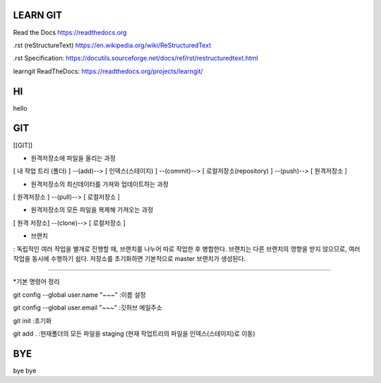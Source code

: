 LEARN GIT
==============



Read the Docs https://readthedocs.org

.rst (reStructureText) https://en.wikipedia.org/wiki/ReStructuredText

.rst Specification: https://docutils.sourceforge.net/docs/ref/rst/restructuredtext.html

learngit ReadTheDocs: https://readthedocs.org/projects/learngit/



HI
==============

hello



GIT
==============

[[GIT]]


* 원격저장소에 파일을 올리는 과정

[ 내 작업 트리 (폴더) ]
--(add)--> [ 인덱스(스테이지) ]
--(commit)--> [ 로컬저장소(repository) ]
--(push)--> [ 원격저장소 ]



* 원격저장소의 최신데이터를 가져와 업데이트하는 과정

[ 원격저장소 ] --(pull)--> [ 로컬저장소 ]



* 원격저장소의 모든 파일을 복제해 가져오는 과정

[ 원격 저장소] --(clone)--> [ 로컬저장소 ]



* 브랜치
: 독립적인 여러 작업을 별개로 진행할 때, 브랜치를 나누어 따로 작업한 후 병합한다.
브랜치는 다른 브랜치의 영향을 받지 않으므로, 여러 작업을 동시에 수행하기 쉽다.
저장소를 초기화하면 기본적으로 master 브랜치가 생성된다.



------------------------------------------------------------



*기본 명령어 정리

git config --global user.name "~~~"
:이름 설정

git config --global user.email "~~~"
:깃허브 메일주소



git init
:초기화

git add .
:현재폴더의 모든 파일을 staging (현재 작업트리의 파일을 인덱스(스테이지)로 이동)



BYE
==============

bye bye
